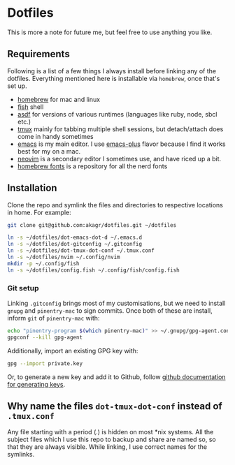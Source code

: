 * Dotfiles

This is more a note for future me, but feel free to use anything you like.

** Requirements

Following is a list of a few things I always install before linking any of the dotfiles. Everything mentioned here is installable via ~homebrew~, once that's set up.

- [[https://brew.sh/][homebrew]] for mac and linux
- [[https://fishshell.com/][fish]] shell
- [[https://asdf-vm.com/][asdf]] for versions of various runtimes (languages like ruby, node, sbcl etc.)
- [[https://github.com/tmux/tmux/wiki][tmux]] mainly for tabbing multiple shell sessions, but detach/attach does come in handy sometimes
- [[https://www.gnu.org/software/emacs/][emacs]] is my main editor. I use [[https://github.com/d12frosted/homebrew-emacs-plus][emacs-plus]] flavor because I find it works best for my on a mac.
- [[https://neovim.io/][neovim]] is a secondary editor I sometimes use, and have riced up a bit.
- [[https://github.com/Homebrew/homebrew-cask-fonts][homebrew fonts]] is a repository for all the nerd fonts

** Installation

Clone the repo and symlink the files and directories to respective locations in home. For example:

#+begin_src bash
  git clone git@github.com:akagr/dotfiles.git ~/dotfiles

  ln -s ~/dotfiles/dot-emacs-dot-d ~/.emacs.d
  ln -s ~/dotfiles/dot-gitconfig ~/.gitconfig
  ln -s ~/dotfiles/dot-tmux-dot-conf ~/.tmux.conf
  ln -s ~/dotfiles/nvim ~/.config/nvim
  mkdir -p ~/.config/fish
  ln -s ~/dotfiles/config.fish ~/.config/fish/config.fish
#+end_src

*** Git setup

Linking ~.gitconfig~ brings most of my customisations, but we need to install ~gnupg~ and ~pinentry-mac~ to sign commits. Once both of these are install, inform ~git~
 of ~pinentry-mac~ with:

 #+begin_src bash
   echo "pinentry-program $(which pinentry-mac)" >> ~/.gnupg/gpg-agent.conf
   gpgconf --kill gpg-agent
 #+end_src

Additionally, import an existing GPG key with:

#+begin_src bash
  gpg --import private.key
#+end_src

Or, to generate a new key and add it to Github, follow [[https://docs.github.com/en/authentication/managing-commit-signature-verification/generating-a-new-gpg-key][github documentation for generating keys]].

** Why name the files ~dot-tmux-dot-conf~ instead of ~.tmux.conf~

Any file starting with a period (.) is hidden on most *nix systems. All the subject files which I use this repo to backup and share are named so, so that they are always visible. While linking, I use correct names for the symlinks.
